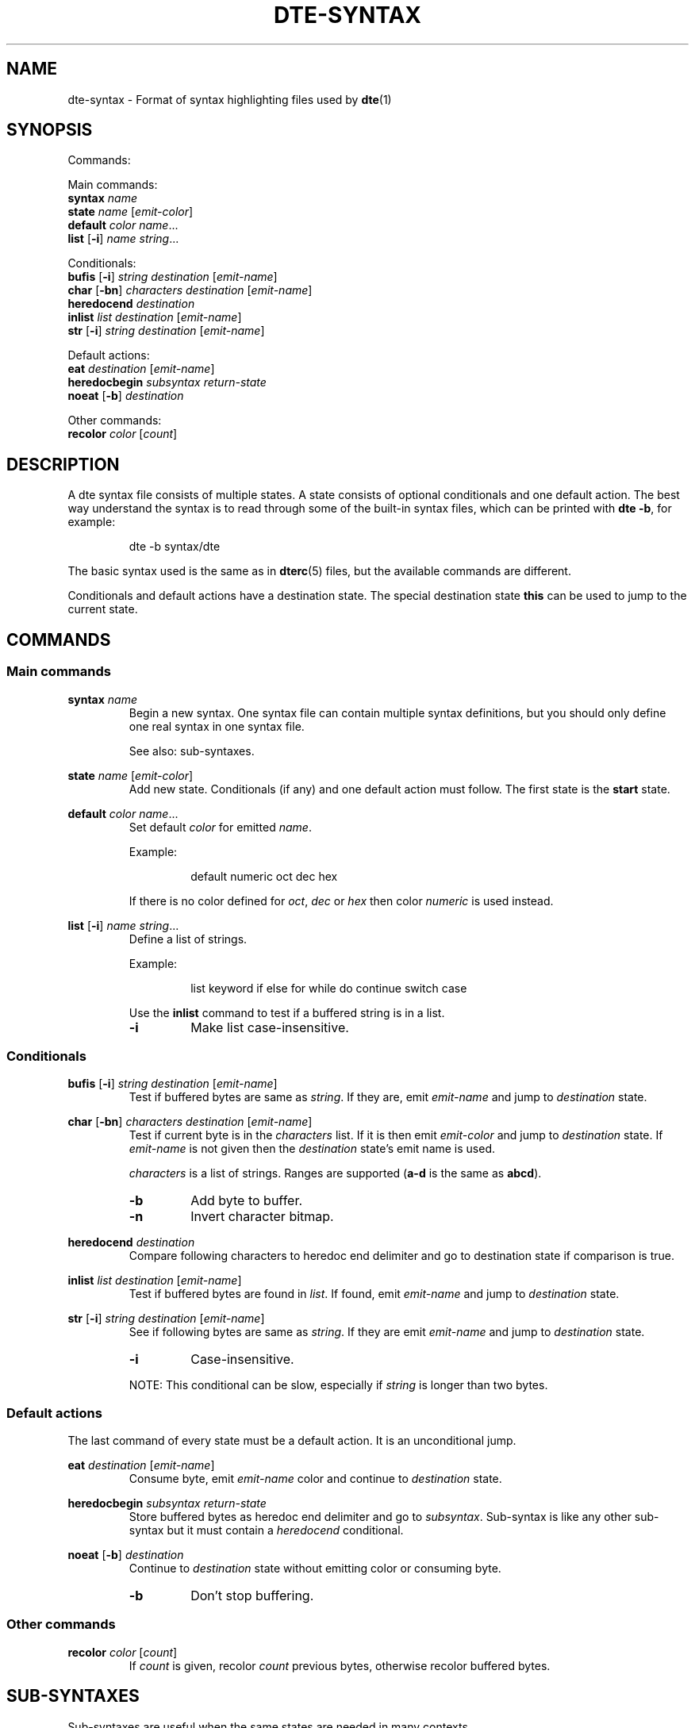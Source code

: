 .TH DTE\-SYNTAX 5 "November 2017"
.nh
.ad l
.
.SH NAME
dte\-syntax \- Format of syntax highlighting files used by \fBdte\fR(1)
.SH SYNOPSIS
.P
Commands:
.br
.
.P
Main commands:
.br
   \fBsyntax\fR \fIname\fR
.br
   \fBstate\fR \fIname\fR [\fIemit\-color\fR]
.br
   \fBdefault\fR \fIcolor\fR \fIname\fR...
.br
   \fBlist\fR [\fB\-i\fR] \fIname\fR \fIstring\fR...
.br
.
.P
Conditionals:
.br
   \fBbufis\fR [\fB\-i\fR] \fIstring\fR \fIdestination\fR [\fIemit\-name\fR]
.br
   \fBchar\fR [\fB\-bn\fR] \fIcharacters\fR \fIdestination\fR [\fIemit\-name\fR]
.br
   \fBheredocend\fR \fIdestination\fR
.br
   \fBinlist\fR \fIlist\fR \fIdestination\fR [\fIemit\-name\fR]
.br
   \fBstr\fR [\fB\-i\fR] \fIstring\fR \fIdestination\fR [\fIemit\-name\fR]
.br
.
.P
Default actions:
.br
   \fBeat\fR \fIdestination\fR [\fIemit\-name\fR]
.br
   \fBheredocbegin\fR \fIsubsyntax\fR \fIreturn\-state\fR
.br
   \fBnoeat\fR [\fB\-b\fR] \fIdestination\fR
.br
.
.P
Other commands:
.br
   \fBrecolor\fR \fIcolor\fR [\fIcount\fR]
.br
.SH DESCRIPTION
.
A dte syntax file consists of multiple states. A state consists of optional
conditionals and one default action. The best way understand the syntax
is to read through some of the built\-in syntax files, which can be
printed with \fBdte \-b\fR, for example:
.P
.
.RS
dte -b syntax/dte
.RE
.P
.
The basic syntax used is the same as in \fBdterc\fR(5) files, but the
available commands are different.
.P
.
Conditionals and default actions have a destination state. The special
destination state \fBthis\fR can be used to jump to the current state.
.P
.
.SH COMMANDS
.
.SS Main commands
.
.RE
\fBsyntax\fR \fIname\fR
.RS
Begin a new syntax. One syntax file can contain multiple syntax
definitions, but you should only define one real syntax in one
syntax file.
.P
.
See also: sub\-syntaxes.
.P
.
.RE
\fBstate\fR \fIname\fR [\fIemit\-color\fR]
.RS
Add new state. Conditionals (if any) and one default action must
follow. The first state is the \fBstart\fR state.
.P
.
.RE
\fBdefault\fR \fIcolor\fR \fIname\fR...
.RS
Set default \fIcolor\fR for emitted \fIname\fR.
.P
.
Example:
.P
.
.RS
default numeric oct dec hex
.RE
.P
.
If there is no color defined for \fIoct\fR, \fIdec\fR or \fIhex\fR then color
\fInumeric\fR is used instead.
.P
.
.RE
\fBlist\fR [\fB\-i\fR] \fIname\fR \fIstring\fR...
.RS
Define a list of strings.
.P
.
Example:
.P
.
.RS
list keyword if else for while do continue switch case
.RE
.P
.
Use the \fBinlist\fR command to test if a buffered string is in a list.
.P
.
.TP
\fB\-i\fR
Make list case\-insensitive.
.PP
.
.SS Conditionals
.
.RE
\fBbufis\fR [\fB\-i\fR] \fIstring\fR \fIdestination\fR [\fIemit\-name\fR]
.RS
Test if buffered bytes are same as \fIstring\fR. If they are, emit
\fIemit\-name\fR and jump to \fIdestination\fR state.
.P
.
.RE
\fBchar\fR [\fB\-bn\fR] \fIcharacters\fR \fIdestination\fR [\fIemit\-name\fR]
.RS
Test if current byte is in the \fIcharacters\fR list. If it is then emit
\fIemit\-color\fR and jump to \fIdestination\fR state. If \fIemit\-name\fR is not
given then the \fIdestination\fR state's emit name is used.
.P
.
\fIcharacters\fR is a list of strings. Ranges are supported (\fBa\-d\fR is the
same as \fBabcd\fR).
.P
.
.TP
\fB\-b\fR
Add byte to buffer.
.PP
.TP
\fB\-n\fR
Invert character bitmap.
.PP
.
.RE
\fBheredocend\fR \fIdestination\fR
.RS
Compare following characters to heredoc end delimiter and go to
destination state if comparison is true.
.P
.
.RE
\fBinlist\fR \fIlist\fR \fIdestination\fR [\fIemit\-name\fR]
.RS
Test if buffered bytes are found in \fIlist\fR. If found, emit
\fIemit\-name\fR and jump to \fIdestination\fR state.
.P
.
.RE
\fBstr\fR [\fB\-i\fR] \fIstring\fR \fIdestination\fR [\fIemit\-name\fR]
.RS
See if following bytes are same as \fIstring\fR. If they are emit
\fIemit\-name\fR and jump to \fIdestination\fR state.
.P
.
.TP
\fB\-i\fR
Case\-insensitive.
.PP
.
NOTE: This conditional can be slow, especially if \fIstring\fR is
longer than two bytes.
.P
.
.SS Default actions
.
The last command of every state must be a default action. It is an
unconditional jump.
.P
.
.RE
\fBeat\fR \fIdestination\fR [\fIemit\-name\fR]
.RS
Consume byte, emit \fIemit\-name\fR color and continue to \fIdestination\fR
state.
.P
.
.RE
\fBheredocbegin\fR \fIsubsyntax\fR \fIreturn\-state\fR
.RS
Store buffered bytes as heredoc end delimiter and go to
\fIsubsyntax\fR. Sub\-syntax is like any other sub\-syntax but it must
contain a \fIheredocend\fR conditional.
.P
.
.RE
\fBnoeat\fR [\fB\-b\fR] \fIdestination\fR
.RS
Continue to \fIdestination\fR state without emitting color or
consuming byte.
.P
.
.TP
\fB\-b\fR
Don't stop buffering.
.PP
.
.SS Other commands
.
.RE
\fBrecolor\fR \fIcolor\fR [\fIcount\fR]
.RS
If \fIcount\fR is given, recolor \fIcount\fR previous bytes, otherwise
recolor buffered bytes.
.P
.
.SH SUB\-SYNTAXES
.
Sub\-syntaxes are useful when the same states are needed in many contexts.
.P
.
Sub\-syntax names must be prefixed with \fB.\fR. It's recommended to also use
the main syntax name in the prefix. For example \fB.c\-comment\fR if \fBc\fR is
the main syntax.
.P
.
A sub\-syntax is a syntax in which some destination state's name is
\fBEND\fR. \fBEND\fR is a special state name that is replaced by the state
specified in another syntax.
.P
.
Example:
.P
.
.RS
# Sub-syntax
.br
syntax .c-comment
.br
.P
.br
state comment
.br
    char "*" star
.br
    eat comment
.br
.P
.br
state star comment
.br
    # END is a special state name
.br
    char / END comment
.br
    noeat comment
.br
.P
.br
# Main syntax
.br
syntax c
.br
.P
.br
state c code
.br
    char " \t\n" c
.br
    char -b a-zA-Z_ ident
.br
    char "\"" string
.br
    char "'" char
.br
    # Call sub-syntax
.br
    str "/*" .c-comment:c
.br
    eat c
.br
.P
.br
# Other states removed
.RE
.P
.
In this example the destination state \fB.c\-comment:c\fR is a special syntax
for calling a sub\-syntax. \fB.c\-comment\fR is the name of the sub\-syntax and
\fBc\fR is the return state defined in the main syntax. The whole sub\-syntax
tree is copied into the main syntax and all destination states in the
sub\-syntax whose name is \fBEND\fR are replaced with \fBc\fR.
.P
.
.SH SEE ALSO
\fBdte\fR(1),
\fBdterc\fR(5)
.SH AUTHORS
Craig Barnes
.br
Timo Hirvonen
